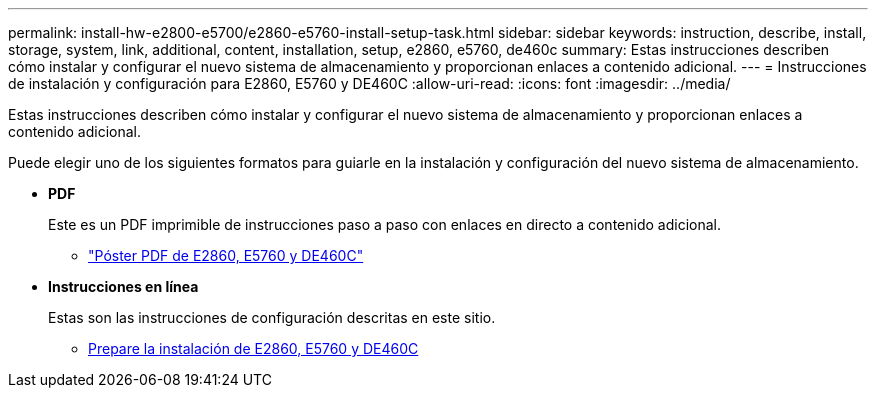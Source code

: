 ---
permalink: install-hw-e2800-e5700/e2860-e5760-install-setup-task.html 
sidebar: sidebar 
keywords: instruction, describe, install, storage, system, link, additional, content, installation, setup, e2860, e5760, de460c 
summary: Estas instrucciones describen cómo instalar y configurar el nuevo sistema de almacenamiento y proporcionan enlaces a contenido adicional. 
---
= Instrucciones de instalación y configuración para E2860, E5760 y DE460C
:allow-uri-read: 
:icons: font
:imagesdir: ../media/


[role="lead"]
Estas instrucciones describen cómo instalar y configurar el nuevo sistema de almacenamiento y proporcionan enlaces a contenido adicional.

Puede elegir uno de los siguientes formatos para guiarle en la instalación y configuración del nuevo sistema de almacenamiento.

* *PDF*
+
Este es un PDF imprimible de instrucciones paso a paso con enlaces en directo a contenido adicional.

+
** https://library.netapp.com/ecm/ecm_download_file/ECMLP2842061["Póster PDF de E2860, E5760 y DE460C"^]


* *Instrucciones en línea*
+
Estas son las instrucciones de configuración descritas en este sitio.

+
** xref:e2860-e5760-prepare-task.adoc[Prepare la instalación de E2860, E5760 y DE460C]



